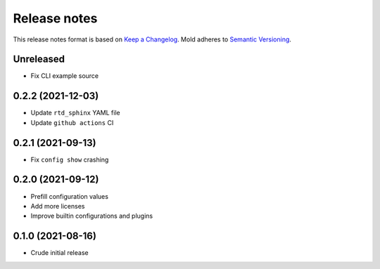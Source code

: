 .. _release-notes:

Release notes
=============

This release notes format is based on
`Keep a Changelog <https://keepachangelog.com>`_.
Mold adheres to `Semantic Versioning <https://semver.org>`_.

Unreleased
----------
- Fix CLI example source

0.2.2 (2021-12-03)
------------------
- Update ``rtd_sphinx`` YAML file
- Update ``github actions`` CI

0.2.1 (2021-09-13)
------------------
- Fix ``config show`` crashing

0.2.0 (2021-09-12)
------------------
- Prefill configuration values
- Add more licenses
- Improve builtin configurations and plugins

0.1.0 (2021-08-16)
------------------
- Crude initial release
